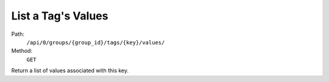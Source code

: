 .. this file is auto generated. do not edit

List a Tag's Values
===================

Path:
 ``/api/0/groups/{group_id}/tags/{key}/values/``
Method:
 ``GET``

Return a list of values associated with this key.
